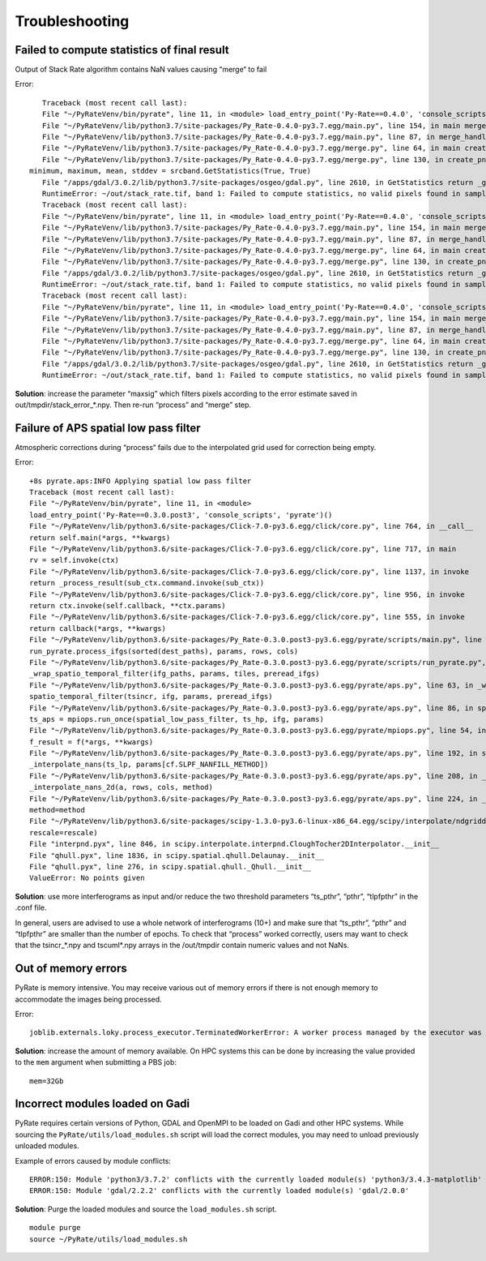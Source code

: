 Troubleshooting
===============


Failed to compute statistics of final result
-------------------------------
Output of Stack Rate algorithm contains NaN values causing “merge“ to fail

Error::

    Traceback (most recent call last):
    File "~/PyRateVenv/bin/pyrate", line 11, in <module> load_entry_point('Py-Rate==0.4.0', 'console_scripts', 'pyrate')()
    File "~/PyRateVenv/lib/python3.7/site-packages/Py_Rate-0.4.0-py3.7.egg/main.py", line 154, in main merge_handler(args.config_file)
    File "~/PyRateVenv/lib/python3.7/site-packages/Py_Rate-0.4.0-py3.7.egg/main.py", line 87, in merge_handler merge.main(config.__dict__)
    File "~/PyRateVenv/lib/python3.7/site-packages/Py_Rate-0.4.0-py3.7.egg/merge.py", line 64, in main create_png_from_tif(output_folder_path)
    File "~/PyRateVenv/lib/python3.7/site-packages/Py_Rate-0.4.0-py3.7.egg/merge.py", line 130, in create_png_from_tif
 minimum, maximum, mean, stddev = srcband.GetStatistics(True, True)
    File "/apps/gdal/3.0.2/lib/python3.7/site-packages/osgeo/gdal.py", line 2610, in GetStatistics return _gdal.Band_GetStatistics(self, *args)
    RuntimeError: ~/out/stack_rate.tif, band 1: Failed to compute statistics, no valid pixels found in sampling.
    Traceback (most recent call last):
    File "~/PyRateVenv/bin/pyrate", line 11, in <module> load_entry_point('Py-Rate==0.4.0', 'console_scripts', 'pyrate')()
    File "~/PyRateVenv/lib/python3.7/site-packages/Py_Rate-0.4.0-py3.7.egg/main.py", line 154, in main merge_handler(args.config_file)
    File "~/PyRateVenv/lib/python3.7/site-packages/Py_Rate-0.4.0-py3.7.egg/main.py", line 87, in merge_handler merge.main(config.__dict__)
    File "~/PyRateVenv/lib/python3.7/site-packages/Py_Rate-0.4.0-py3.7.egg/merge.py", line 64, in main create_png_from_tif(output_folder_path)
    File "~/PyRateVenv/lib/python3.7/site-packages/Py_Rate-0.4.0-py3.7.egg/merge.py", line 130, in create_png_from_tif minimum, maximum, mean, stddev = srcband.GetStatistics(True, True)
    File "/apps/gdal/3.0.2/lib/python3.7/site-packages/osgeo/gdal.py", line 2610, in GetStatistics return _gdal.Band_GetStatistics(self, *args)
    RuntimeError: ~/out/stack_rate.tif, band 1: Failed to compute statistics, no valid pixels found in sampling.
    Traceback (most recent call last):
    File "~/PyRateVenv/bin/pyrate", line 11, in <module> load_entry_point('Py-Rate==0.4.0', 'console_scripts', 'pyrate')()
    File "~/PyRateVenv/lib/python3.7/site-packages/Py_Rate-0.4.0-py3.7.egg/main.py", line 154, in main merge_handler(args.config_file)
    File "~/PyRateVenv/lib/python3.7/site-packages/Py_Rate-0.4.0-py3.7.egg/main.py", line 87, in merge_handler merge.main(config.__dict__)
    File "~/PyRateVenv/lib/python3.7/site-packages/Py_Rate-0.4.0-py3.7.egg/merge.py", line 64, in main create_png_from_tif(output_folder_path)
    File "~/PyRateVenv/lib/python3.7/site-packages/Py_Rate-0.4.0-py3.7.egg/merge.py", line 130, in create_png_from_tif minimum, maximum, mean, stddev = srcband.GetStatistics(True, True)
    File "/apps/gdal/3.0.2/lib/python3.7/site-packages/osgeo/gdal.py", line 2610, in GetStatistics return _gdal.Band_GetStatistics(self, *args)
    RuntimeError: ~/out/stack_rate.tif, band 1: Failed to compute statistics, no valid pixels found in sampling.

**Solution**: increase the parameter “maxsig” which filters pixels according to the error estimate saved in out/tmpdir/stack_error_*.npy. Then re-run “process” and “merge” step.


Failure of APS spatial low pass filter
---------------------------------------
Atmospheric corrections during “process“ fails due to the interpolated grid used for correction being empty. 

Error::

    +8s pyrate.aps:INFO Applying spatial low pass filter
    Traceback (most recent call last):
    File "~/PyRateVenv/bin/pyrate", line 11, in <module>
    load_entry_point('Py-Rate==0.3.0.post3', 'console_scripts', 'pyrate')()
    File "~/PyRateVenv/lib/python3.6/site-packages/Click-7.0-py3.6.egg/click/core.py", line 764, in __call__
    return self.main(*args, **kwargs)
    File "~/PyRateVenv/lib/python3.6/site-packages/Click-7.0-py3.6.egg/click/core.py", line 717, in main
    rv = self.invoke(ctx)
    File "~/PyRateVenv/lib/python3.6/site-packages/Click-7.0-py3.6.egg/click/core.py", line 1137, in invoke
    return _process_result(sub_ctx.command.invoke(sub_ctx))
    File "~/PyRateVenv/lib/python3.6/site-packages/Click-7.0-py3.6.egg/click/core.py", line 956, in invoke
    return ctx.invoke(self.callback, **ctx.params)
    File "~/PyRateVenv/lib/python3.6/site-packages/Click-7.0-py3.6.egg/click/core.py", line 555, in invoke
    return callback(*args, **kwargs)
    File "~/PyRateVenv/lib/python3.6/site-packages/Py_Rate-0.3.0.post3-py3.6.egg/pyrate/scripts/main.py", line 69, in linrate
    run_pyrate.process_ifgs(sorted(dest_paths), params, rows, cols)
    File "~/PyRateVenv/lib/python3.6/site-packages/Py_Rate-0.3.0.post3-py3.6.egg/pyrate/scripts/run_pyrate.py", line 391, in process_ifgs
    _wrap_spatio_temporal_filter(ifg_paths, params, tiles, preread_ifgs)
    File "~/PyRateVenv/lib/python3.6/site-packages/Py_Rate-0.3.0.post3-py3.6.egg/pyrate/aps.py", line 63, in _wrap_spatio_temporal_filter
    spatio_temporal_filter(tsincr, ifg, params, preread_ifgs)
    File "~/PyRateVenv/lib/python3.6/site-packages/Py_Rate-0.3.0.post3-py3.6.egg/pyrate/aps.py", line 86, in spatio_temporal_filter
    ts_aps = mpiops.run_once(spatial_low_pass_filter, ts_hp, ifg, params)
    File "~/PyRateVenv/lib/python3.6/site-packages/Py_Rate-0.3.0.post3-py3.6.egg/pyrate/mpiops.py", line 54, in run_once
    f_result = f(*args, **kwargs)
    File "~/PyRateVenv/lib/python3.6/site-packages/Py_Rate-0.3.0.post3-py3.6.egg/pyrate/aps.py", line 192, in spatial_low_pass_filter
    _interpolate_nans(ts_lp, params[cf.SLPF_NANFILL_METHOD])
    File "~/PyRateVenv/lib/python3.6/site-packages/Py_Rate-0.3.0.post3-py3.6.egg/pyrate/aps.py", line 208, in _interpolate_nans
    _interpolate_nans_2d(a, rows, cols, method)
    File "~/PyRateVenv/lib/python3.6/site-packages/Py_Rate-0.3.0.post3-py3.6.egg/pyrate/aps.py", line 224, in _interpolate_nans_2d
    method=method
    File "~/PyRateVenv/lib/python3.6/site-packages/scipy-1.3.0-py3.6-linux-x86_64.egg/scipy/interpolate/ndgriddata.py", line 226, in griddata
    rescale=rescale)
    File "interpnd.pyx", line 846, in scipy.interpolate.interpnd.CloughTocher2DInterpolator.__init__
    File "qhull.pyx", line 1836, in scipy.spatial.qhull.Delaunay.__init__
    File "qhull.pyx", line 276, in scipy.spatial.qhull._Qhull.__init__
    ValueError: No points given

**Solution**:  use more interferograms as input and/or reduce the two threshold parameters “ts_pthr”, “pthr”, “tlpfpthr” in the .conf file.

In general, users are advised to use a whole network of interferograms (10+) and make sure that “ts_pthr”, “pthr” and “tlpfpthr” are smaller than the number of epochs. To check that “process” worked correctly, users may want to check that the tsincr_*.npy and tscuml*.npy arrays in the /out/tmpdir contain numeric values and not NaNs.


Out of memory errors
--------------------
PyRate is memory intensive. You may receive various out of memory errors if there is not enough memory to accommodate the images being processed.

Error::

    joblib.externals.loky.process_executor.TerminatedWorkerError: A worker process managed by the executor was unexpectedly terminated. This could be caused by a segmentation fault while calling the function or by an excessive memory usage causing the Operating System to kill the worker. The exit codes of the workers are {EXIT(1), EXIT(1), EXIT(1)}

**Solution**: increase the amount of memory available. On HPC systems this can be done by increasing the value provided to the ``mem`` argument when submitting a PBS job:

::

    mem=32Gb

Incorrect modules loaded on Gadi
----------------------------------
PyRate requires certain versions of Python, GDAL and OpenMPI to be loaded on Gadi and other HPC systems. While sourcing the ``PyRate/utils/load_modules.sh`` script will load the correct modules, you may need to unload previously unloaded modules.

Example of errors caused by module conflicts::

    ERROR:150: Module 'python3/3.7.2' conflicts with the currently loaded module(s) 'python3/3.4.3-matplotlib'
    ERROR:150: Module 'gdal/2.2.2' conflicts with the currently loaded module(s) 'gdal/2.0.0'

**Solution**: Purge the loaded modules and source the ``load_modules.sh`` script.

::

    module purge
    source ~/PyRate/utils/load_modules.sh
